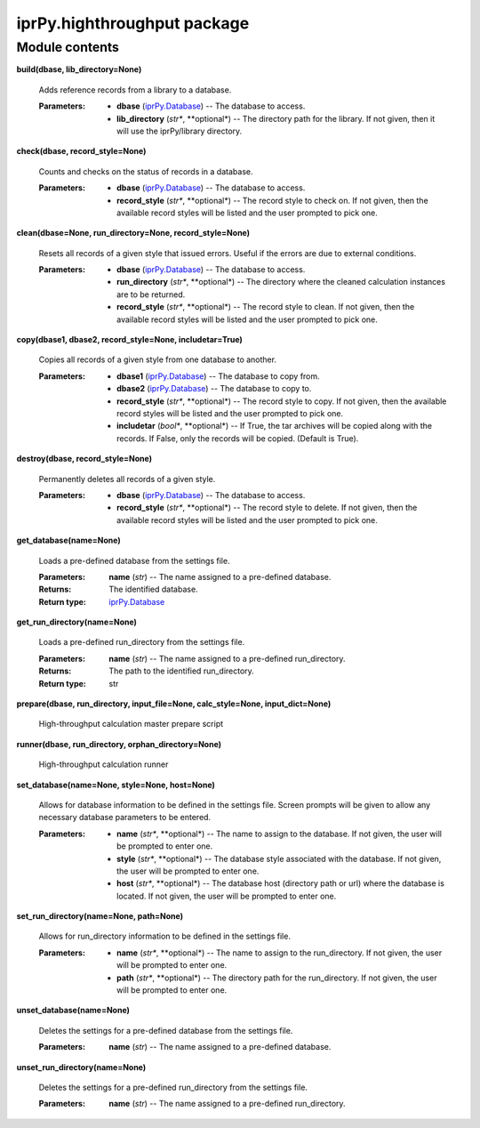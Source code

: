
iprPy.highthroughput package
****************************


Module contents
===============

**build(dbase, lib_directory=None)**

   Adds reference records from a library to a database.

   :Parameters:
      * **dbase** (`iprPy.Database <iprPy.rst#iprPy.Database>`_) --
        The database to access.

      * **lib_directory** (*str**, **optional*) -- The directory path
        for the library.  If not given, then it will use the
        iprPy/library directory.

**check(dbase, record_style=None)**

   Counts and checks on the status of records in a database.

   :Parameters:
      * **dbase** (`iprPy.Database <iprPy.rst#iprPy.Database>`_) --
        The database to access.

      * **record_style** (*str**, **optional*) -- The record style to
        check on.  If not given, then the available record styles will
        be listed and the user prompted to pick one.

**clean(dbase=None, run_directory=None, record_style=None)**

   Resets all records of a given style that issued errors. Useful if
   the errors are due to external conditions.

   :Parameters:
      * **dbase** (`iprPy.Database <iprPy.rst#iprPy.Database>`_) --
        The database to access.

      * **run_directory** (*str**, **optional*) -- The directory where
        the cleaned calculation instances are to be returned.

      * **record_style** (*str**, **optional*) -- The record style to
        clean.  If not given, then the available record styles will be
        listed and the user prompted to pick one.

**copy(dbase1, dbase2, record_style=None, includetar=True)**

   Copies all records of a given style from one database to another.

   :Parameters:
      * **dbase1** (`iprPy.Database <iprPy.rst#iprPy.Database>`_) --
        The database to copy from.

      * **dbase2** (`iprPy.Database <iprPy.rst#iprPy.Database>`_) --
        The database to copy to.

      * **record_style** (*str**, **optional*) -- The record style to
        copy.  If not given, then the available record styles will be
        listed and the user prompted to pick one.

      * **includetar** (*bool**, **optional*) -- If True, the tar
        archives will be copied along with the records. If False, only
        the records will be copied. (Default is True).

**destroy(dbase, record_style=None)**

   Permanently deletes all records of a given style.

   :Parameters:
      * **dbase** (`iprPy.Database <iprPy.rst#iprPy.Database>`_) --
        The database to access.

      * **record_style** (*str**, **optional*) -- The record style to
        delete.  If not given, then the available record styles will
        be listed and the user prompted to pick one.

**get_database(name=None)**

   Loads a pre-defined database from the settings file.

   :Parameters:
      **name** (*str*) -- The name assigned to a pre-defined database.

   :Returns:
      The identified database.

   :Return type:
      `iprPy.Database <iprPy.rst#iprPy.Database>`_

**get_run_directory(name=None)**

   Loads a pre-defined run_directory from the settings file.

   :Parameters:
      **name** (*str*) -- The name assigned to a pre-defined
      run_directory.

   :Returns:
      The path to the identified run_directory.

   :Return type:
      str

**prepare(dbase, run_directory, input_file=None, calc_style=None,
input_dict=None)**

   High-throughput calculation master prepare script

**runner(dbase, run_directory, orphan_directory=None)**

   High-throughput calculation runner

**set_database(name=None, style=None, host=None)**

   Allows for database information to be defined in the settings file.
   Screen prompts will be given to allow any necessary database
   parameters to be entered.

   :Parameters:
      * **name** (*str**, **optional*) -- The name to assign to the
        database. If not given, the user will be prompted to enter
        one.

      * **style** (*str**, **optional*) -- The database style
        associated with the database. If not given, the user will be
        prompted to enter one.

      * **host** (*str**, **optional*) -- The database host (directory
        path or url) where the database is located. If not given, the
        user will be prompted to enter one.

**set_run_directory(name=None, path=None)**

   Allows for run_directory information to be defined in the settings
   file.

   :Parameters:
      * **name** (*str**, **optional*) -- The name to assign to the
        run_directory.  If not given, the user will be prompted to
        enter one.

      * **path** (*str**, **optional*) -- The directory path for the
        run_directory.  If not given, the user will be prompted to
        enter one.

**unset_database(name=None)**

   Deletes the settings for a pre-defined database from the settings
   file.

   :Parameters:
      **name** (*str*) -- The name assigned to a pre-defined database.

**unset_run_directory(name=None)**

   Deletes the settings for a pre-defined run_directory from the
   settings file.

   :Parameters:
      **name** (*str*) -- The name assigned to a pre-defined
      run_directory.

